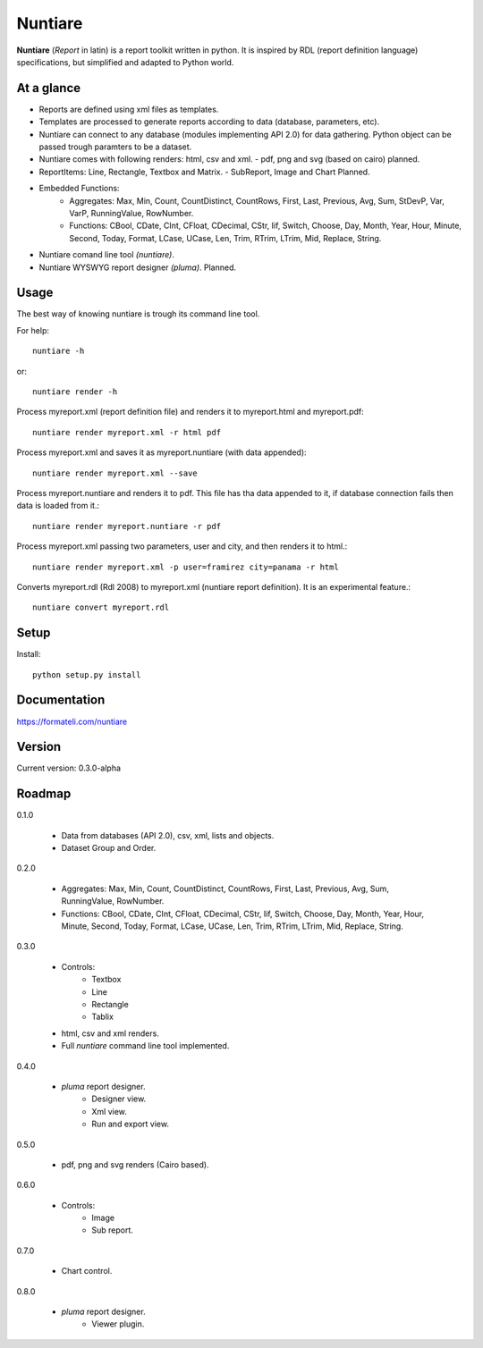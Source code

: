 Nuntiare
========

**Nuntiare** (*Report* in latin) is a report toolkit written in python.
It is inspired by RDL (report definition language) specifications, 
but simplified and adapted to Python world.


At a glance
-----------

- Reports are defined using xml files as templates.
- Templates are processed to generate reports according to data (database, parameters, etc). 
- Nuntiare can connect to any database (modules implementing API 2.0) for data gathering. Python object can be passed trough paramters to be a dataset.
- Nuntiare comes with following renders: html, csv and xml. - pdf, png and svg (based on cairo) planned.
- ReportItems: Line, Rectangle, Textbox and Matrix. - SubReport, Image and Chart Planned.
- Embedded Functions:
    - Aggregates: Max, Min, Count, CountDistinct, CountRows, First, Last, Previous, Avg, Sum, StDevP, Var, VarP, RunningValue, RowNumber.
    - Functions: CBool, CDate, CInt, CFloat, CDecimal, CStr, Iif, Switch, Choose, Day, Month, Year, Hour, Minute, Second, Today, Format, LCase, UCase, Len, Trim, RTrim, LTrim, Mid, Replace, String.
- Nuntiare comand line tool *(nuntiare)*.
- Nuntiare WYSWYG report designer *(pluma)*. Planned.


Usage
-----

The best way of knowing nuntiare is trough its command line tool.

For help::

    nuntiare -h

or::

    nuntiare render -h

Process myreport.xml (report definition file) and renders it to 
myreport.html and myreport.pdf::

    nuntiare render myreport.xml -r html pdf

Process myreport.xml and saves it as myreport.nuntiare (with data appended)::

    nuntiare render myreport.xml --save

Process myreport.nuntiare and renders it to pdf.
This file has tha data appended to it, 
if database connection fails then data is loaded from it.::

    nuntiare render myreport.nuntiare -r pdf

Process myreport.xml passing two parameters, user and city, 
and then renders it to html.::

    nuntiare render myreport.xml -p user=framirez city=panama -r html

Converts myreport.rdl (Rdl 2008) to myreport.xml (nuntiare report definition). It is an experimental feature.::

    nuntiare convert myreport.rdl


Setup
-----

Install::

    python setup.py install


Documentation
-------------

https://formateli.com/nuntiare


Version
-------

Current version: 0.3.0-alpha


Roadmap
-------

0.1.0

   * Data from databases (API 2.0), csv, xml, lists and objects.
   * Dataset Group and Order.


0.2.0

   * Aggregates: Max, Min, Count, CountDistinct, CountRows, First, Last,
     Previous, Avg, Sum, RunningValue, RowNumber.
   * Functions: CBool, CDate, CInt, CFloat, CDecimal, CStr, Iif, Switch,
     Choose, Day, Month, Year, Hour, Minute, Second, Today, Format, LCase,
     UCase, Len, Trim, RTrim, LTrim, Mid, Replace, String.


0.3.0

   * Controls:
      - Textbox
      - Line
      - Rectangle
      - Tablix
   * html, csv and xml renders.
   * Full *nuntiare* command line tool implemented.


0.4.0

   * *pluma* report designer.
      - Designer view.
      - Xml view.
      - Run and export view.

0.5.0

   * pdf, png and svg renders (Cairo based).


0.6.0

   * Controls:
      - Image
      - Sub report.


0.7.0

   * Chart control.


0.8.0

   * *pluma* report designer.
      - Viewer plugin.
